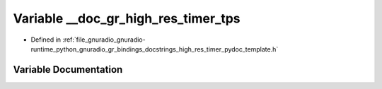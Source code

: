 .. _exhale_variable_high__res__timer__pydoc__template_8h_1a1f4775fe883530771e3ffbb58906728e:

Variable __doc_gr_high_res_timer_tps
====================================

- Defined in :ref:`file_gnuradio_gnuradio-runtime_python_gnuradio_gr_bindings_docstrings_high_res_timer_pydoc_template.h`


Variable Documentation
----------------------


.. doxygenvariable:: __doc_gr_high_res_timer_tps
   :project: gnuradio